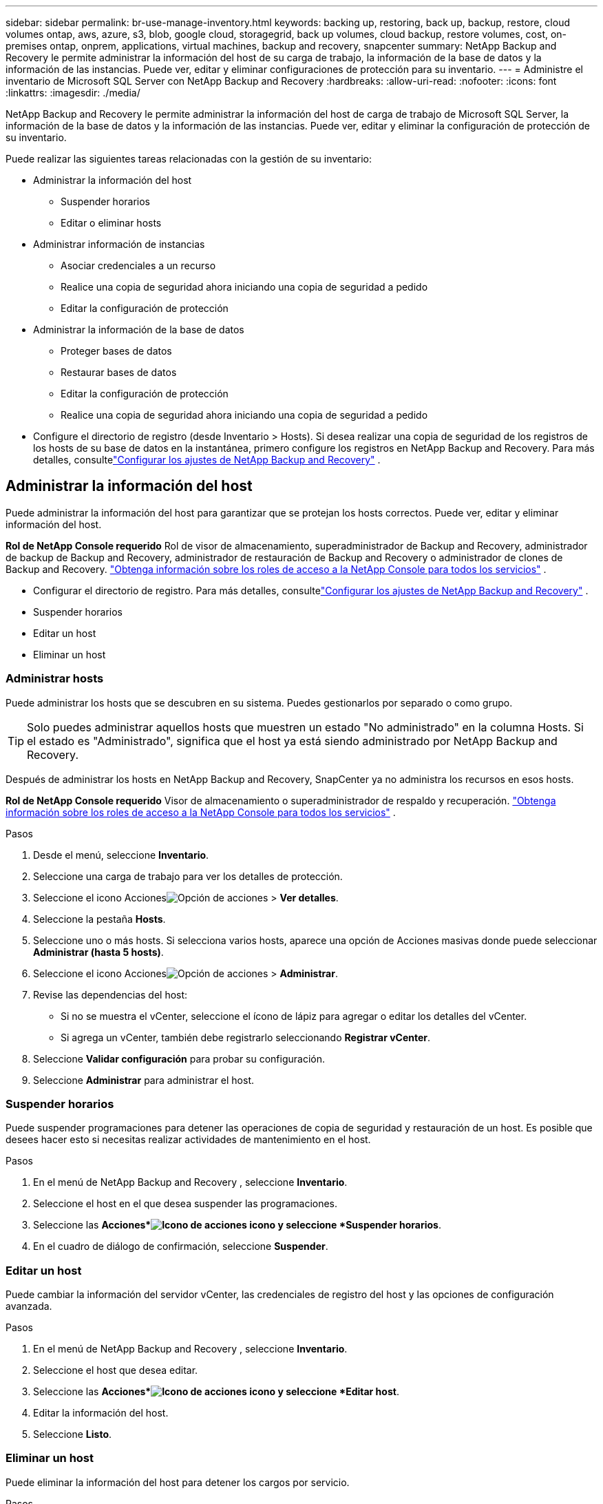 ---
sidebar: sidebar 
permalink: br-use-manage-inventory.html 
keywords: backing up, restoring, back up, backup, restore, cloud volumes ontap, aws, azure, s3, blob, google cloud, storagegrid, back up volumes, cloud backup, restore volumes, cost, on-premises ontap, onprem, applications, virtual machines, backup and recovery, snapcenter 
summary: NetApp Backup and Recovery le permite administrar la información del host de su carga de trabajo, la información de la base de datos y la información de las instancias.  Puede ver, editar y eliminar configuraciones de protección para su inventario. 
---
= Administre el inventario de Microsoft SQL Server con NetApp Backup and Recovery
:hardbreaks:
:allow-uri-read: 
:nofooter: 
:icons: font
:linkattrs: 
:imagesdir: ./media/


[role="lead"]
NetApp Backup and Recovery le permite administrar la información del host de carga de trabajo de Microsoft SQL Server, la información de la base de datos y la información de las instancias.  Puede ver, editar y eliminar la configuración de protección de su inventario.

Puede realizar las siguientes tareas relacionadas con la gestión de su inventario:

* Administrar la información del host
+
** Suspender horarios
** Editar o eliminar hosts


* Administrar información de instancias
+
** Asociar credenciales a un recurso
** Realice una copia de seguridad ahora iniciando una copia de seguridad a pedido
** Editar la configuración de protección


* Administrar la información de la base de datos
+
** Proteger bases de datos
** Restaurar bases de datos
** Editar la configuración de protección
** Realice una copia de seguridad ahora iniciando una copia de seguridad a pedido


* Configure el directorio de registro (desde Inventario > Hosts).  Si desea realizar una copia de seguridad de los registros de los hosts de su base de datos en la instantánea, primero configure los registros en NetApp Backup and Recovery.  Para más detalles, consultelink:br-start-setup.html["Configurar los ajustes de NetApp Backup and Recovery"] .




== Administrar la información del host

Puede administrar la información del host para garantizar que se protejan los hosts correctos.  Puede ver, editar y eliminar información del host.

*Rol de NetApp Console requerido* Rol de visor de almacenamiento, superadministrador de Backup and Recovery, administrador de backup de Backup and Recovery, administrador de restauración de Backup and Recovery o administrador de clones de Backup and Recovery. https://docs.netapp.com/us-en/console-setup-admin/reference-iam-predefined-roles.html["Obtenga información sobre los roles de acceso a la NetApp Console para todos los servicios"^] .

* Configurar el directorio de registro.  Para más detalles, consultelink:br-start-setup.html["Configurar los ajustes de NetApp Backup and Recovery"] .
* Suspender horarios
* Editar un host
* Eliminar un host




=== Administrar hosts

Puede administrar los hosts que se descubren en su sistema.  Puedes gestionarlos por separado o como grupo.


TIP: Solo puedes administrar aquellos hosts que muestren un estado "No administrado" en la columna Hosts.  Si el estado es "Administrado", significa que el host ya está siendo administrado por NetApp Backup and Recovery.

Después de administrar los hosts en NetApp Backup and Recovery, SnapCenter ya no administra los recursos en esos hosts.

*Rol de NetApp Console requerido* Visor de almacenamiento o superadministrador de respaldo y recuperación. https://docs.netapp.com/us-en/console-setup-admin/reference-iam-predefined-roles.html["Obtenga información sobre los roles de acceso a la NetApp Console para todos los servicios"^] .

.Pasos
. Desde el menú, seleccione *Inventario*.
. Seleccione una carga de trabajo para ver los detalles de protección.
. Seleccione el icono Accionesimage:../media/icon-action.png["Opción de acciones"] > *Ver detalles*.
. Seleccione la pestaña *Hosts*.
. Seleccione uno o más hosts.  Si selecciona varios hosts, aparece una opción de Acciones masivas donde puede seleccionar *Administrar (hasta 5 hosts)*.
. Seleccione el icono Accionesimage:../media/icon-action.png["Opción de acciones"] > *Administrar*.
. Revise las dependencias del host:
+
** Si no se muestra el vCenter, seleccione el ícono de lápiz para agregar o editar los detalles del vCenter.
** Si agrega un vCenter, también debe registrarlo seleccionando *Registrar vCenter*.


. Seleccione *Validar configuración* para probar su configuración.
. Seleccione *Administrar* para administrar el host.




=== Suspender horarios

Puede suspender programaciones para detener las operaciones de copia de seguridad y restauración de un host.  Es posible que desees hacer esto si necesitas realizar actividades de mantenimiento en el host.

.Pasos
. En el menú de NetApp Backup and Recovery , seleccione *Inventario*.
. Seleccione el host en el que desea suspender las programaciones.
. Seleccione las *Acciones*image:icon-action.png["Icono de acciones"] icono y seleccione *Suspender horarios*.
. En el cuadro de diálogo de confirmación, seleccione *Suspender*.




=== Editar un host

Puede cambiar la información del servidor vCenter, las credenciales de registro del host y las opciones de configuración avanzada.

.Pasos
. En el menú de NetApp Backup and Recovery , seleccione *Inventario*.
. Seleccione el host que desea editar.
. Seleccione las *Acciones*image:icon-action.png["Icono de acciones"] icono y seleccione *Editar host*.
. Editar la información del host.
. Seleccione *Listo*.




=== Eliminar un host

Puede eliminar la información del host para detener los cargos por servicio.

.Pasos
. En el menú de NetApp Backup and Recovery , seleccione *Inventario*.
. Seleccione el host que desea eliminar.
. Seleccione las *Acciones*image:icon-action.png["Icono de acciones"] icono y seleccione *Eliminar host*.
. Revise la información de confirmación y seleccione *Eliminar*.




== Administrar información de instancias

Puede administrar la información de instancias para garantizar que los recursos tengan las credenciales adecuadas para su protección y puede realizar copias de seguridad de los recursos de las siguientes maneras:

* Proteger instancias
* Credenciales de asociado
* Disociar credenciales
* Protección de edición
* Realizar una copia de seguridad ahora


*Rol de NetApp Console requerido* Visor de almacenamiento, superadministrador de respaldo y recuperación, rol de administrador de respaldo de respaldo y recuperación. https://docs.netapp.com/us-en/console-setup-admin/reference-iam-predefined-roles.html["Obtenga información sobre los roles de acceso a la NetApp Console para todos los servicios"^] .



=== Proteger instancias de bases de datos

Puede asignar una política a una instancia de base de datos utilizando políticas que rigen los cronogramas y la retención de la protección de recursos.

.Pasos
. En el menú de NetApp Backup and Recovery , seleccione *Inventario*.
. Seleccione la carga de trabajo que desea ver y seleccione *Ver*.
. Seleccione la pestaña *Instancias*.
. Seleccione la instancia.
. Seleccione las *Acciones*image:icon-action.png["Icono de acciones"] icono y seleccione *Proteger*.
. Seleccione una política o cree una nueva.
+
Para obtener detalles sobre cómo crear una política, consultelink:br-use-policies-create.html["Crear una política"] .

. Proporcione información sobre los scripts que desea ejecutar antes y después de la copia de seguridad.
+
** *Pre-script*: Ingrese el nombre de archivo y la ubicación de su script para ejecutarlo automáticamente antes de que se active la acción de protección.  Esto es útil para realizar tareas o configuraciones adicionales que deben ejecutarse antes del flujo de trabajo de protección.
** *Posdata*: Ingrese el nombre del archivo y la ubicación de su script para ejecutarlo automáticamente una vez que se complete la acción de protección.  Esto es útil para realizar tareas o configuraciones adicionales que deben ejecutarse después del flujo de trabajo de protección.


. Proporcione información sobre cómo desea que se verifique la instantánea:
+
** Ubicación de almacenamiento: seleccione la ubicación donde se almacenará la instantánea de verificación.
** Recurso de verificación: seleccione si el recurso que desea verificar está en la instantánea local y en el almacenamiento secundario de ONTAP .
** Programación de verificación: seleccione la frecuencia: horaria, diaria, semanal, mensual o anual.






=== Asociar credenciales a un recurso

Puede asociar credenciales a un recurso para que pueda existir protección.

Para más detalles, consultelink:br-start-configure.html["Configurar los ajustes de NetApp Backup and Recovery , incluidas las credenciales"] .

.Pasos
. En el menú de NetApp Backup and Recovery , seleccione *Inventario*.
. Seleccione la carga de trabajo que desea ver y seleccione *Ver*.
. Seleccione la pestaña *Instancias*.
. Seleccione la instancia.
. Seleccione las *Acciones*image:icon-action.png["Icono de acciones"] icono y seleccione *Credenciales de asociado*.
. Utilice credenciales existentes o cree unas nuevas.




=== Editar la configuración de protección

Puede cambiar la política, crear una nueva política, establecer un cronograma y establecer configuraciones de retención.

.Pasos
. En el menú de NetApp Backup and Recovery , seleccione *Inventario*.
. Seleccione la carga de trabajo que desea ver y seleccione *Ver*.
. Seleccione la pestaña *Instancias*.
. Seleccione la instancia.
. Seleccione las *Acciones*image:icon-action.png["Icono de acciones"] icono y seleccione *Editar protección*.
+
Para obtener detalles sobre cómo crear una política, consultelink:br-use-policies-create.html["Crear una política"] .





=== Realizar una copia de seguridad ahora

Puede hacer una copia de seguridad de sus datos ahora para garantizar que estén protegidos de inmediato.

.Pasos
. En el menú de NetApp Backup and Recovery , seleccione *Inventario*.
. Seleccione la carga de trabajo que desea ver y seleccione *Ver*.
. Seleccione la pestaña *Instancias*.
. Seleccione la instancia.
. Seleccione las *Acciones*image:icon-action.png["Icono de acciones"] icono y seleccione *Hacer copia de seguridad ahora*.
. Seleccione el tipo de copia de seguridad y configure la programación.
+
Para obtener detalles sobre cómo crear una copia de seguridad ad hoc, consultelink:br-use-mssql-backup.html["Crear una política"] .





== Administrar la información de la base de datos

Puede administrar la información de la base de datos de las siguientes maneras:

* Proteger bases de datos
* Restaurar bases de datos
* Ver detalles de protección
* Editar la configuración de protección
* Realizar una copia de seguridad ahora




=== Proteger bases de datos

Puede cambiar la política, crear una nueva política, establecer un cronograma y establecer configuraciones de retención.

*Rol de NetApp Console requerido* Visor de almacenamiento, superadministrador de respaldo y recuperación, rol de administrador de respaldo de respaldo y recuperación. https://docs.netapp.com/us-en/console-setup-admin/reference-iam-predefined-roles.html["Obtenga información sobre los roles de acceso a la NetApp Console para todos los servicios"^] .

.Pasos
. En el menú de NetApp Backup and Recovery , seleccione *Inventario*.
. Seleccione la carga de trabajo que desea ver y seleccione *Ver*.
. Seleccione la pestaña *Bases de datos*.
. Seleccione la base de datos.
. Seleccione las *Acciones*image:icon-action.png["Icono de acciones"] icono y seleccione *Proteger*.
+
Para obtener detalles sobre cómo crear una política, consultelink:br-use-policies-create.html["Crear una política"] .





=== Restaurar bases de datos

Puede restaurar una base de datos para garantizar que sus datos estén protegidos.

*Rol de NetApp Console requerido* Visor de almacenamiento, superadministrador de respaldo y recuperación, rol de administrador de respaldo de respaldo y recuperación. https://docs.netapp.com/us-en/console-setup-admin/reference-iam-predefined-roles.html["Obtenga información sobre los roles de acceso a la NetApp Console para todos los servicios"^] .

. Seleccione la pestaña *Bases de datos*.
. Seleccione la base de datos.
. Seleccione las *Acciones*image:icon-action.png["Icono de acciones"] icono y seleccione *Restaurar*.
+
Para obtener información sobre cómo restaurar cargas de trabajo, consultelink:br-use-mssql-restore.html["Restaurar cargas de trabajo"] .





=== Editar la configuración de protección

Puede cambiar la política, crear una nueva política, establecer un cronograma y establecer configuraciones de retención.

*Rol de NetApp Console requerido* Visor de almacenamiento, superadministrador de respaldo y recuperación, rol de administrador de respaldo de respaldo y recuperación. https://docs.netapp.com/us-en/console-setup-admin/reference-iam-predefined-roles.html["Obtenga información sobre los roles de acceso a la NetApp Console para todos los servicios"^] .

.Pasos
. En el menú de NetApp Backup and Recovery , seleccione *Inventario*.
. Seleccione la carga de trabajo que desea ver y seleccione *Ver*.
. Seleccione la pestaña *Bases de datos*.
. Seleccione la base de datos.
. Seleccione las *Acciones*image:icon-action.png["Icono de acciones"] icono y seleccione *Editar protección*.
+
Para obtener detalles sobre cómo crear una política, consultelink:br-use-policies-create.html["Crear una política"] .





=== Realizar una copia de seguridad ahora

Puede realizar una copia de seguridad de sus instancias y bases de datos de Microsoft SQL Server ahora para garantizar que sus datos estén protegidos de inmediato.

*Rol de NetApp Console requerido* Visor de almacenamiento, superadministrador de respaldo y recuperación, rol de administrador de respaldo de respaldo y recuperación. https://docs.netapp.com/us-en/console-setup-admin/reference-iam-predefined-roles.html["Obtenga información sobre los roles de acceso a la NetApp Console para todos los servicios"^] .

.Pasos
. En el menú de NetApp Backup and Recovery , seleccione *Inventario*.
. Seleccione la carga de trabajo que desea ver y seleccione *Ver*.
. Seleccione la pestaña *Instancias* o *Bases de datos*.
. Seleccione la instancia o base de datos.
. Seleccione las *Acciones*image:icon-action.png["Icono de acciones"] icono y seleccione *Hacer copia de seguridad ahora*.

